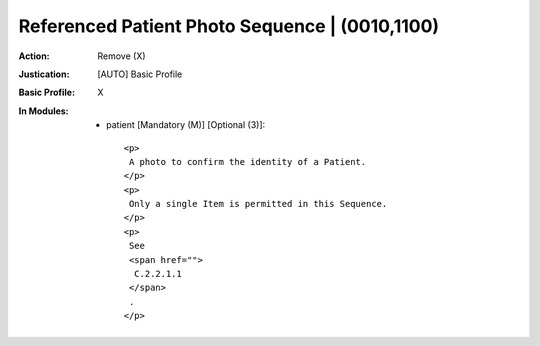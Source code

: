 -----------------------------------------------
Referenced Patient Photo Sequence | (0010,1100)
-----------------------------------------------
:Action: Remove (X)
:Justication: [AUTO] Basic Profile
:Basic Profile: X
:In Modules:
   - patient [Mandatory (M)] [Optional (3)]::

       <p>
        A photo to confirm the identity of a Patient.
       </p>
       <p>
        Only a single Item is permitted in this Sequence.
       </p>
       <p>
        See
        <span href="">
         C.2.2.1.1
        </span>
        .
       </p>
